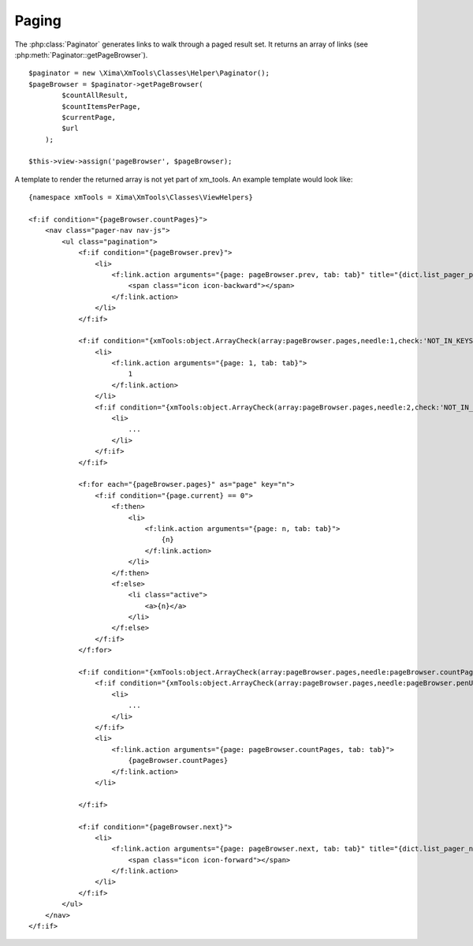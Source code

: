 Paging
------

The :php:class:`Paginator` generates links to walk through a paged result set. It returns an array of links (see :php:meth:`Paginator::getPageBrowser`).

::

    $paginator = new \Xima\XmTools\Classes\Helper\Paginator();
    $pageBrowser = $paginator->getPageBrowser(
            $countAllResult,
            $countItemsPerPage,
            $currentPage,
            $url
        );

    $this->view->assign('pageBrowser', $pageBrowser);

A template to render the returned array is not yet part of xm_tools. An example template would look like:

::

    {namespace xmTools = Xima\XmTools\Classes\ViewHelpers}

    <f:if condition="{pageBrowser.countPages}">
        <nav class="pager-nav nav-js">
            <ul class="pagination">
                <f:if condition="{pageBrowser.prev}">
                    <li>
                        <f:link.action arguments="{page: pageBrowser.prev, tab: tab}" title="{dict.list_pager_previous_page}">
                            <span class="icon icon-backward"></span>
                        </f:link.action>
                    </li>
                </f:if>

                <f:if condition="{xmTools:object.ArrayCheck(array:pageBrowser.pages,needle:1,check:'NOT_IN_KEYS')}">
                    <li>
                        <f:link.action arguments="{page: 1, tab: tab}">
                            1
                        </f:link.action>
                    </li>
                    <f:if condition="{xmTools:object.ArrayCheck(array:pageBrowser.pages,needle:2,check:'NOT_IN_KEYS')}">
                        <li>
                            ...
                        </li>
                    </f:if>
                </f:if>

                <f:for each="{pageBrowser.pages}" as="page" key="n">
                    <f:if condition="{page.current} == 0">
                        <f:then>
                            <li>
                                <f:link.action arguments="{page: n, tab: tab}">
                                    {n}
                                </f:link.action>
                            </li>
                        </f:then>
                        <f:else>
                            <li class="active">
                                <a>{n}</a>
                            </li>
                        </f:else>
                    </f:if>
                </f:for>

                <f:if condition="{xmTools:object.ArrayCheck(array:pageBrowser.pages,needle:pageBrowser.countPages,check:'NOT_IN_KEYS')}">
                    <f:if condition="{xmTools:object.ArrayCheck(array:pageBrowser.pages,needle:pageBrowser.penUltimatePage,check:'NOT_IN_KEYS')}">
                        <li>
                            ...
                        </li>
                    </f:if>
                    <li>
                        <f:link.action arguments="{page: pageBrowser.countPages, tab: tab}">
                            {pageBrowser.countPages}
                        </f:link.action>
                    </li>

                </f:if>

                <f:if condition="{pageBrowser.next}">
                    <li>
                        <f:link.action arguments="{page: pageBrowser.next, tab: tab}" title="{dict.list_pager_next_page}">
                            <span class="icon icon-forward"></span>
                        </f:link.action>
                    </li>
                </f:if>
            </ul>
        </nav>
    </f:if>
